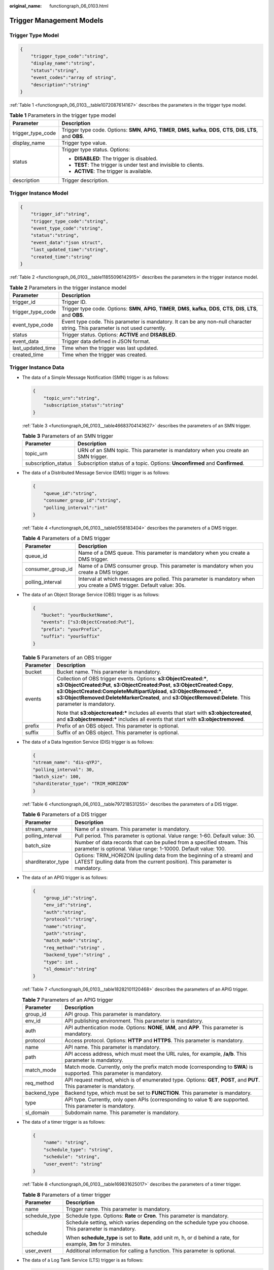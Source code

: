 :original_name: functiongraph_06_0103.html

.. _functiongraph_06_0103:

Trigger Management Models
=========================

Trigger Type Model
------------------

.. code-block:: text

   {
       "trigger_type_code":"string",
       "display_name":"string",
       "status":"string",
       "event_codes":"array of string",
       "description":"string"
   }

:ref:`Table 1 <functiongraph_06_0103__table1072087614167>` describes the parameters in the trigger type model.

.. _functiongraph_06_0103__table1072087614167:

.. table:: **Table 1** Parameters in the trigger type model

   +-----------------------------------+--------------------------------------------------------------------------------------------------------------------------------+
   | Parameter                         | Description                                                                                                                    |
   +===================================+================================================================================================================================+
   | trigger_type_code                 | Trigger type code. Options: **SMN**, **APIG**, **TIMER**, **DMS**, **kafka**, **DDS**, **CTS**, **DIS**, **LTS**, and **OBS**. |
   +-----------------------------------+--------------------------------------------------------------------------------------------------------------------------------+
   | display_name                      | Trigger type value.                                                                                                            |
   +-----------------------------------+--------------------------------------------------------------------------------------------------------------------------------+
   | status                            | Trigger type status. Options:                                                                                                  |
   |                                   |                                                                                                                                |
   |                                   | -  **DISABLED**: The trigger is disabled.                                                                                      |
   |                                   | -  **TEST**: The trigger is under test and invisible to clients.                                                               |
   |                                   | -  **ACTIVE**: The trigger is available.                                                                                       |
   +-----------------------------------+--------------------------------------------------------------------------------------------------------------------------------+
   | description                       | Trigger description.                                                                                                           |
   +-----------------------------------+--------------------------------------------------------------------------------------------------------------------------------+

Trigger Instance Model
----------------------

.. code-block:: text

   {
       "trigger_id":"string",
       "trigger_type_code":"string",
       "event_type_code":"string",
       "status":"string",
       "event_data":"json struct",
       "last_updated_time":"string",
       "created_time":"string"
   }

:ref:`Table 2 <functiongraph_06_0103__table11855096142915>` describes the parameters in the trigger instance model.

.. _functiongraph_06_0103__table11855096142915:

.. table:: **Table 2** Parameters in the trigger instance model

   +-------------------+--------------------------------------------------------------------------------------------------------------------------------+
   | Parameter         | Description                                                                                                                    |
   +===================+================================================================================================================================+
   | trigger_id        | Trigger ID.                                                                                                                    |
   +-------------------+--------------------------------------------------------------------------------------------------------------------------------+
   | trigger_type_code | Trigger type code. Options: **SMN**, **APIG**, **TIMER**, **DMS**, **kafka**, **DDS**, **CTS**, **DIS**, **LTS**, and **OBS**. |
   +-------------------+--------------------------------------------------------------------------------------------------------------------------------+
   | event_type_code   | Event type code. This parameter is mandatory. It can be any non-null character string. This parameter is not used currently.   |
   +-------------------+--------------------------------------------------------------------------------------------------------------------------------+
   | status            | Trigger status. Options: **ACTIVE** and **DISABLED**.                                                                          |
   +-------------------+--------------------------------------------------------------------------------------------------------------------------------+
   | event_data        | Trigger data defined in JSON format.                                                                                           |
   +-------------------+--------------------------------------------------------------------------------------------------------------------------------+
   | last_updated_time | Time when the trigger was last updated.                                                                                        |
   +-------------------+--------------------------------------------------------------------------------------------------------------------------------+
   | created_time      | Time when the trigger was created.                                                                                             |
   +-------------------+--------------------------------------------------------------------------------------------------------------------------------+

Trigger Instance Data
---------------------

-  The data of a Simple Message Notification (SMN) trigger is as follows:

   .. code-block:: text

      {
          "topic_urn":"string",
          "subscription_status":"string"
      }

   :ref:`Table 3 <functiongraph_06_0103__table46683704143627>` describes the parameters of an SMN trigger.

   .. _functiongraph_06_0103__table46683704143627:

   .. table:: **Table 3** Parameters of an SMN trigger

      +---------------------+----------------------------------------------------------------------------------+
      | Parameter           | Description                                                                      |
      +=====================+==================================================================================+
      | topic_urn           | URN of an SMN topic. This parameter is mandatory when you create an SMN trigger. |
      +---------------------+----------------------------------------------------------------------------------+
      | subscription_status | Subscription status of a topic. Options: **Unconfirmed** and **Confirmed**.      |
      +---------------------+----------------------------------------------------------------------------------+

-  The data of a Distributed Message Service (DMS) trigger is as follows:

   .. code-block:: text

      {
          "queue_id":"string",
          "consumer_group_id":"string",
          "polling_interval":"int"
      }

   :ref:`Table 4 <functiongraph_06_0103__table0558183404>` describes the parameters of a DMS trigger.

   .. _functiongraph_06_0103__table0558183404:

   .. table:: **Table 4** Parameters of a DMS trigger

      +-------------------+-----------------------------------------------------------------------------------------------------------------------+
      | Parameter         | Description                                                                                                           |
      +===================+=======================================================================================================================+
      | queue_id          | Name of a DMS queue. This parameter is mandatory when you create a DMS trigger.                                       |
      +-------------------+-----------------------------------------------------------------------------------------------------------------------+
      | consumer_group_id | Name of a DMS consumer group. This parameter is mandatory when you create a DMS trigger.                              |
      +-------------------+-----------------------------------------------------------------------------------------------------------------------+
      | polling_interval  | Interval at which messages are polled. This parameter is mandatory when you create a DMS trigger. Default value: 30s. |
      +-------------------+-----------------------------------------------------------------------------------------------------------------------+

-  The data of an Object Storage Service (OBS) trigger is as follows:

   .. code-block:: text

      {
         "bucket": "yourBucketName",
         "events": ["s3:ObjectCreated:Put"],
         "prefix": "yourPrefix",
         "suffix": "yourSuffix"
      }

   .. table:: **Table 5** Parameters of an OBS trigger

      +-----------------------------------+------------------------------------------------------------------------------------------------------------------------------------------------------------------------------------------------------------------------------------------------------------------------------------------------------------------------------------+
      | Parameter                         | Description                                                                                                                                                                                                                                                                                                                        |
      +===================================+====================================================================================================================================================================================================================================================================================================================================+
      | bucket                            | Bucket name. This parameter is mandatory.                                                                                                                                                                                                                                                                                          |
      +-----------------------------------+------------------------------------------------------------------------------------------------------------------------------------------------------------------------------------------------------------------------------------------------------------------------------------------------------------------------------------+
      | events                            | Collection of OBS trigger events. Options: **s3:ObjectCreated:\***, **s3:ObjectCreated:Put**, **s3:ObjectCreated:Post**, **s3:ObjectCreated:Copy**, **s3:ObjectCreated:CompleteMultipartUpload**, **s3:ObjectRemoved:\***, **s3:ObjectRemoved:DeleteMarkerCreated**, and **s3:ObjectRemoved:Delete**. This parameter is mandatory. |
      |                                   |                                                                                                                                                                                                                                                                                                                                    |
      |                                   | Note that **s3:objectcreated:\*** includes all events that start with **s3:objectcreated**, and **s3:objectremoved:\*** includes all events that start with **s3:objectremoved**.                                                                                                                                                  |
      +-----------------------------------+------------------------------------------------------------------------------------------------------------------------------------------------------------------------------------------------------------------------------------------------------------------------------------------------------------------------------------+
      | prefix                            | Prefix of an OBS object. This parameter is optional.                                                                                                                                                                                                                                                                               |
      +-----------------------------------+------------------------------------------------------------------------------------------------------------------------------------------------------------------------------------------------------------------------------------------------------------------------------------------------------------------------------------+
      | suffix                            | Suffix of an OBS object. This parameter is optional.                                                                                                                                                                                                                                                                               |
      +-----------------------------------+------------------------------------------------------------------------------------------------------------------------------------------------------------------------------------------------------------------------------------------------------------------------------------------------------------------------------------+

-  The data of a Data Ingestion Service (DIS) trigger is as follows:

   .. code-block:: text

      {
      "stream_name": "dis-qYPJ",
      "polling_interval": 30,
      "batch_size": 100,
      "sharditerator_type": "TRIM_HORIZON"
      }

   :ref:`Table 6 <functiongraph_06_0103__table797218531255>` describes the parameters of a DIS trigger.

   .. _functiongraph_06_0103__table797218531255:

   .. table:: **Table 6** Parameters of a DIS trigger

      +--------------------+-------------------------------------------------------------------------------------------------------------------------------------------------------+
      | Parameter          | Description                                                                                                                                           |
      +====================+=======================================================================================================================================================+
      | stream_name        | Name of a stream. This parameter is mandatory.                                                                                                        |
      +--------------------+-------------------------------------------------------------------------------------------------------------------------------------------------------+
      | polling_interval   | Pull period. This parameter is optional. Value range: 1-60. Default value: 30.                                                                        |
      +--------------------+-------------------------------------------------------------------------------------------------------------------------------------------------------+
      | batch_size         | Number of data records that can be pulled from a specified stream. This parameter is optional. Value range: 1-10000. Default value: 100.              |
      +--------------------+-------------------------------------------------------------------------------------------------------------------------------------------------------+
      | sharditerator_type | Options: TRIM_HORIZON (pulling data from the beginning of a stream) and LATEST (pulling data from the current position). This parameter is mandatory. |
      +--------------------+-------------------------------------------------------------------------------------------------------------------------------------------------------+

-  The data of an APIG trigger is as follows:

   .. code-block:: text

      {
          "group_id":"string",
          "env_id":"string",
          "auth":"string",
          "protocol":"string",
          "name":"string",
          "path":"string",
          "match_mode":"string",
          "req_method":"string" ,
          "backend_type":"string" ,
          "type": int ,
          "sl_domain":"string"
      }

   :ref:`Table 7 <functiongraph_06_0103__table18282101120468>` describes the parameters of an APIG trigger.

   .. _functiongraph_06_0103__table18282101120468:

   .. table:: **Table 7** Parameters of an APIG trigger

      +--------------+-------------------------------------------------------------------------------------------------------------------------+
      | Parameter    | Description                                                                                                             |
      +==============+=========================================================================================================================+
      | group_id     | API group. This parameter is mandatory.                                                                                 |
      +--------------+-------------------------------------------------------------------------------------------------------------------------+
      | env_id       | API publishing environment. This parameter is mandatory.                                                                |
      +--------------+-------------------------------------------------------------------------------------------------------------------------+
      | auth         | API authentication mode. Options: **NONE**, **IAM**, and **APP**. This parameter is mandatory.                          |
      +--------------+-------------------------------------------------------------------------------------------------------------------------+
      | protocol     | Access protocol. Options: **HTTP** and **HTTPS**. This parameter is mandatory.                                          |
      +--------------+-------------------------------------------------------------------------------------------------------------------------+
      | name         | API name. This parameter is mandatory.                                                                                  |
      +--------------+-------------------------------------------------------------------------------------------------------------------------+
      | path         | API access address, which must meet the URL rules, for example, **/a/b**. This parameter is mandatory.                  |
      +--------------+-------------------------------------------------------------------------------------------------------------------------+
      | match_mode   | Match mode. Currently, only the prefix match mode (corresponding to **SWA**) is supported. This parameter is mandatory. |
      +--------------+-------------------------------------------------------------------------------------------------------------------------+
      | req_method   | API request method, which is of enumerated type. Options: **GET**, **POST**, and **PUT**. This parameter is mandatory.  |
      +--------------+-------------------------------------------------------------------------------------------------------------------------+
      | backend_type | Backend type, which must be set to **FUNCTION**. This parameter is mandatory.                                           |
      +--------------+-------------------------------------------------------------------------------------------------------------------------+
      | type         | API type. Currently, only open APIs (corresponding to value **1**) are supported. This parameter is mandatory.          |
      +--------------+-------------------------------------------------------------------------------------------------------------------------+
      | sl_domain    | Subdomain name. This parameter is mandatory.                                                                            |
      +--------------+-------------------------------------------------------------------------------------------------------------------------+

-  The data of a timer trigger is as follows:

   .. code-block:: text

      {
          "name": "string",
          "schedule_type": "string",
          "schedule": "string",
          "user_event": "string"
      }

   :ref:`Table 8 <functiongraph_06_0103__table169831625017>` describes the parameters of a timer trigger.

   .. _functiongraph_06_0103__table169831625017:

   .. table:: **Table 8** Parameters of a timer trigger

      +-----------------------------------+------------------------------------------------------------------------------------------------------------------+
      | Parameter                         | Description                                                                                                      |
      +===================================+==================================================================================================================+
      | name                              | Trigger name. This parameter is mandatory.                                                                       |
      +-----------------------------------+------------------------------------------------------------------------------------------------------------------+
      | schedule_type                     | Schedule type. Options: **Rate** or **Cron**. This parameter is mandatory.                                       |
      +-----------------------------------+------------------------------------------------------------------------------------------------------------------+
      | schedule                          | Schedule setting, which varies depending on the schedule type you choose. This parameter is mandatory.           |
      |                                   |                                                                                                                  |
      |                                   | When **schedule_type** is set to **Rate**, add unit m, h, or d behind a rate, for example, **3m** for 3 minutes. |
      +-----------------------------------+------------------------------------------------------------------------------------------------------------------+
      | user_event                        | Additional information for calling a function. This parameter is optional.                                       |
      +-----------------------------------+------------------------------------------------------------------------------------------------------------------+

-  The data of a Log Tank Service (LTS) trigger is as follows:

   .. code-block:: text

      {
          "trigger_type_code": "LTS",
          "event_type_code": "MessageCreated",
          "trigger_status": "ACTIVE",
          "event_data": {
              "log_group_id": "3e4d3bf7-7bad-11e9-92c5-fa163e6216be",
              "log_topic_id": "41d90375-7bad-11e9-8bcf-fa163ea23ac3",
              "log_group_name": "lts-group-5b42",
              "log_topic_name": "lts-topic-5f3e"
          }
      }

   :ref:`Table 9 <functiongraph_06_0103__table866014421545>` describes the parameters of an LTS trigger.

   .. _functiongraph_06_0103__table866014421545:

   .. table:: **Table 9** Parameters of an LTS trigger

      +-----------+------------------------------------------------------------------------+
      | Parameter | Description                                                            |
      +===========+========================================================================+
      | group_id  | Log group. This parameter is mandatory when you create an LTS trigger. |
      +-----------+------------------------------------------------------------------------+
      | topic_id  | Log topic. This parameter is mandatory when you create an LTS trigger. |
      +-----------+------------------------------------------------------------------------+

-  The data of a Cloud Trace Service (CTS) trigger is as follows:

   .. code-block:: text

      {
          "name": "eqwrwe",
          "operations": ["AAD:addprotocolrule:addProtocolRule", "BCS:baas-apiserver:scalePeers", "ARS:ars:setConfigArs"]
      }

   :ref:`Table 10 <functiongraph_06_0103__table15406140191011>` describes the parameters of a CTS trigger.

   .. _functiongraph_06_0103__table15406140191011:

   .. table:: **Table 10** Parameters of a CTS trigger

      +-----------------------------------+---------------------------------------------------------------------------------------------------------------------------------------------------+
      | Parameter                         | Description                                                                                                                                       |
      +===================================+===================================================================================================================================================+
      | name                              | Name of a key notification.                                                                                                                       |
      +-----------------------------------+---------------------------------------------------------------------------------------------------------------------------------------------------+
      | operations                        | Operation list.                                                                                                                                   |
      |                                   |                                                                                                                                                   |
      |                                   | The format is "service type:resource type A;resource type B:operation 1;operation 2". Example: ["ECS:ecs;server:restartServer;deleteServer",...]. |
      +-----------------------------------+---------------------------------------------------------------------------------------------------------------------------------------------------+

-  The data of a Document Database Service (DDS) trigger is as follows:

   .. code-block::

      {
          "instance_id": "string",
              "collection_name": "string",
              "db_name": "string",
          "db_password": string,
              "batch_size": int,
      }

   .. table:: **Table 11** Parameters of a DDS trigger

      =============== ========================================
      Parameter       Description
      =============== ========================================
      instance_id     DB instance ID.
      collection_name Collection name.
      db_name         Database name.
      db_password     Password for logging in to the database.
      batch_size      Batch size.
      =============== ========================================

-  The data of a Kafka trigger is as follows:

   .. code-block::

      {
              "instance_id": "string",
          "db_name": "string",
              "collection_name": "string",
              "db_user": "string",
          "db_password": string,
              "batch_size": int,
      }

   .. table:: **Table 12** Parameters of a Kafka trigger

      +------------------+-----------------------------------------------------------------------------------------------------------------------------------------+
      | Parameter        | Description                                                                                                                             |
      +==================+=========================================================================================================================================+
      | instance_id      | Kafka instance ID.                                                                                                                      |
      +------------------+-----------------------------------------------------------------------------------------------------------------------------------------+
      | topic_id         | Topic ID.                                                                                                                               |
      +------------------+-----------------------------------------------------------------------------------------------------------------------------------------+
      | kafka_user       | Username.                                                                                                                               |
      +------------------+-----------------------------------------------------------------------------------------------------------------------------------------+
      | kafka_password   | Password.                                                                                                                               |
      +------------------+-----------------------------------------------------------------------------------------------------------------------------------------+
      | kafka_ssl_enable | Whether to enable SSL authentication. If SSL authentication is enabled, the **kafka_user** and **kafka_password** fields are mandatory. |
      +------------------+-----------------------------------------------------------------------------------------------------------------------------------------+
      | batch_size       | Batch size.                                                                                                                             |
      +------------------+-----------------------------------------------------------------------------------------------------------------------------------------+
